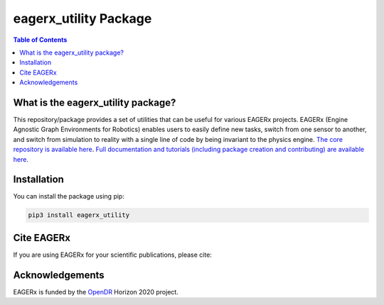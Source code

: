 **********************
eagerx_utility Package
**********************

.. image:: https://img.shields.io/badge/License-Apache_2.0-blue.svg
   :target: https://opensource.org/licenses/Apache-2.0
   :alt: license

.. image:: https://img.shields.io/badge/code%20style-black-000000.svg
   :target: https://github.com/psf/black
   :alt: codestyle

.. image:: https://github.com/eager-dev/eagerx_utility/actions/workflows/ci.yml/badge.svg?branch=master
  :target: https://github.com/eager-dev/eagerx_utility/actions/workflows/ci.yml
  :alt: Continuous Integration

.. contents:: Table of Contents
    :depth: 2

What is the eagerx_utility package?
====================================
This repository/package provides a set of utilities that can be useful for various EAGERx projects.
EAGERx (Engine Agnostic Graph Environments for Robotics) enables users to easily define new tasks, switch from one sensor to another, and switch from simulation to reality with a single line of code by being invariant to the physics engine.
`The core repository is available here <https://github.com/eager-dev/eagerx>`_.
`Full documentation and tutorials (including package creation and contributing) are available here <https://eagerx.readthedocs.io/en/master/>`_.

Installation
============

You can install the package using pip:

.. code:: shell

    pip3 install eagerx_utility

Cite EAGERx
===========
If you are using EAGERx for your scientific publications, please cite:

.. code:: bibtex
   @article{vanderheijden2024eagerx,
     title={EAGERx: Graph-Based Framework for Sim2real Robot Learning},
     author={van der Heijden, Bas and Luijkx, Jelle and Ferranti, Laura and Kober, Jens and Babuska, Robert},
     journal={arXiv preprint arXiv:2407.04328},
     year={2024}
   }

Acknowledgements
=================
EAGERx is funded by the `OpenDR <https://opendr.eu/>`_ Horizon 2020 project.
